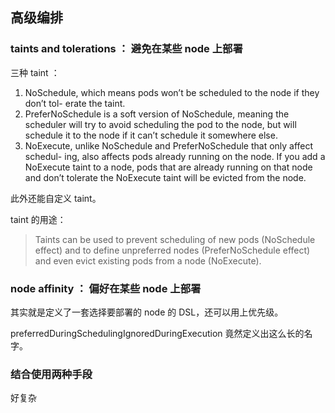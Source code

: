 ** 高级编排

*** taints and tolerations ： 避免在某些 node 上部署

三种 taint ：

1. NoSchedule, which means pods won’t be scheduled to the node if they don’t tol- erate the taint.
2. PreferNoSchedule is a soft version of NoSchedule, meaning the scheduler will try to avoid scheduling the pod to the node, but will schedule it to the node if it can’t schedule it somewhere else.
3. NoExecute, unlike NoSchedule and PreferNoSchedule that only affect schedul- ing, also affects pods already running on the node. If you add a NoExecute taint to a node, pods that are already running on that node and don’t tolerate the NoExecute taint will be evicted from the node.

此外还能自定义 taint。

taint 的用途：

#+BEGIN_QUOTE
Taints can be used to prevent scheduling of new pods (NoSchedule effect) and to define unpreferred nodes (PreferNoSchedule effect) and even evict existing pods from a node (NoExecute).
#+END_QUOTE

*** node affinity ： 偏好在某些 node 上部署

其实就是定义了一套选择要部署的 node 的 DSL，还可以用上优先级。

preferredDuringSchedulingIgnoredDuringExecution 竟然定义出这么长的名字。


*** 结合使用两种手段

好复杂
